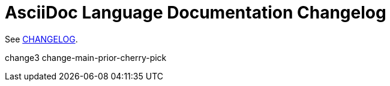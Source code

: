 = AsciiDoc Language Documentation Changelog

See link:docs/CHANGELOG.adoc[CHANGELOG].

change3
change-main-prior-cherry-pick
